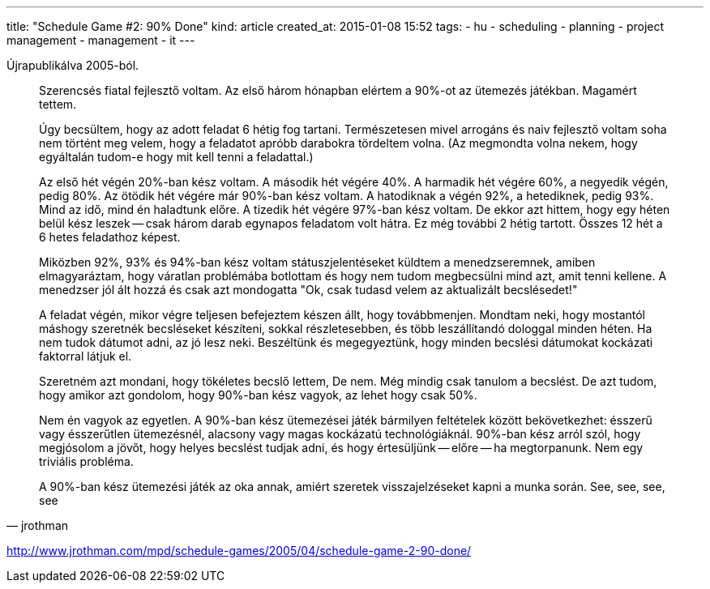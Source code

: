 ---
title: "Schedule Game #2: 90% Done"
kind: article
created_at: 2015-01-08 15:52
tags:
  - hu
  - scheduling
  - planning
  - project management
  - management
  - it
---

Újrapublikálva 2005-ból.

[quote, jrothman]
____
Szerencsés fiatal fejlesztő voltam. Az első három hónapban elértem a 90%-ot az ütemezés játékban. Magamért tettem.

Úgy becsültem, hogy az adott feladat 6 hétig fog tartani. Természetesen mivel arrogáns és naiv fejlesztő voltam soha nem történt meg velem, hogy a feladatot apróbb darabokra tördeltem volna. (Az megmondta volna nekem, hogy egyáltalán tudom-e hogy mit kell tenni a feladattal.)

Az első hét végén 20%-ban kész voltam. A második hét végére 40%. A harmadik hét végére 60%, a negyedik végén, pedig 80%. Az ötödik hét végére már 90%-ban kész voltam. A hatodiknak a végén 92%, a hetediknek, pedig 93%. Mind az idő, mind én haladtunk előre. A tizedik hét végére 97%-ban kész voltam. De ekkor azt hittem, hogy egy héten belül kész leszek -- csak három darab egynapos feladatom volt hátra. Ez még további 2 hétig tartott. Összes 12 hét a 6 hetes feladathoz képest.

Miközben 92%, 93% és 94%-ban kész voltam státuszjelentéseket küldtem a menedzseremnek, amiben elmagyaráztam, hogy váratlan problémába botlottam és hogy nem tudom megbecsülni mind azt, amit tenni kellene. A menedzser jól ált hozzá és csak azt mondogatta "Ok, csak tudasd velem az aktualizált becslésedet!"

A feladat végén, mikor végre teljesen befejeztem készen állt, hogy továbbmenjen. Mondtam neki, hogy mostantól máshogy szeretnék becsléseket készíteni, sokkal részletesebben, és több leszállítandó dologgal minden héten. Ha nem tudok dátumot adni, az jó lesz neki. Beszéltünk és megegyeztünk, hogy minden becslési dátumokat kockázati faktorral látjuk el.

Szeretném azt mondani, hogy tökéletes becslő lettem, De nem. Még mindig csak tanulom a becslést. De azt tudom, hogy amikor azt gondolom, hogy 90%-ban kész vagyok, az lehet hogy csak 50%.

Nem én vagyok az egyetlen. A 90%-ban kész ütemezései játék bármilyen feltételek között bekövetkezhet: ésszerű vagy ésszerűtlen ütemezésnél, alacsony vagy magas kockázatú technológiáknál. 90%-ban kész arról szól, hogy megjósolom a jövőt, hogy helyes becslést tudjak adni, és hogy értesüljünk -- előre -- ha megtorpanunk. Nem egy triviális probléma.

A 90%-ban kész ütemezési játék az oka annak, amiért szeretek visszajelzéseket kapni a munka során. See, see, see, see
____

http://www.jrothman.com/mpd/schedule-games/2005/04/schedule-game-2-90-done/
